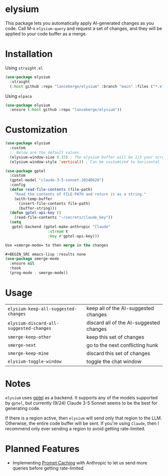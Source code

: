 #+BEGIN_HTML
<p align="center">
  <img src="https://img.shields.io/badge/license-GPL_3-green.svg" />
  <img src="https://img.shields.io/badge/Supports-Emacs_27.1–29.4-blueviolet.svg?style=flat-square&logo=GNU%20Emacs&logoColor=white" />
  <img src="https://github.com/lanceberge/elysium/actions/workflows/ci.yml/badge.svg" />
</p>
#+END_HTML

* elysium

#+HTML: <p align="center"><img src="image/minotaur.png" width=300px /></p>

  This package lets you automatically apply AI-generated changes as you code. Call M-x =elysium-query=
  and request a set of changes, and they will be applied to your code buffer as a merge.

* Installation

***** Using =straight.el=

#+BEGIN_SRC emacs-lisp :results none
(use-package elysium
  :straight
  (:host github :repo "lanceberge/elysium" :branch "main" :files ("*.el"))
#+END_SRC

***** Using =elpaca=

#+BEGIN_SRC emacs-lisp :results none
(use-package elysium
  :ensure (:host github :repo "lanceberge/elysium"))
#+END_SRC

* Customization

#+BEGIN_SRC emacs-lisp :results none
(use-package elysium
  :custom
  ;; Below are the default values
  (elysium-window-size 0.33) ; The elysium buffer will be 1/3 your screen
  (elysium-window-style 'vertical)) ; Can be customized to horizontal

(use-package gptel
  :custom
  (gptel-model "claude-3-5-sonnet-20240620")
  :config
  (defun read-file-contents (file-path)
    "Read the contents of FILE-PATH and return it as a string."
    (with-temp-buffer
      (insert-file-contents file-path)
      (buffer-string)))
  (defun gptel-api-key ()
    (read-file-contents "~/secrets/claude_key"))
  (setq
   gptel-backend (gptel-make-anthropic "Claude"
                   :stream t
                   :key #'gptel-api-key)))

Use =smerge-mode= to then merge in the changes

,#+BEGIN_SRC emacs-lisp :results none
(use-package smerge-mode
  :ensure nil
  :hook
  (prog-mode . smerge-mode))
#+END_SRC

* Usage

| =elysium-keep-all-suggested-changes=    | keep all of the AI-suggested changes    |
| =elysium-discard-all-suggested-changes= | discard all of the AI-suggested changes |
| =smerge-keep-other=                     | keep this set of changes                |
| =smerge-next=                           | go to the next conflicting hunk         |
| =smerge-keep-mine=                      | discard this set of changes             |
| =elysium-toggle-window=                 | toggle the chat window                  |

* Notes

  =elysium= uses [[https://github.com/karthink/gptel][gptel]] as a backend. It supports any of the models supported by =gptel=, but currently (9/24)
  Claude 3-5 Sonnet seems to be the best for generating code.

  If there is a region active, then =elysium= will send only that region to the LLM. Otherwise, the entire code buffer will be sent. If you're using =Claude=, then I recommend only ever sending a region to avoid getting rate-limited.

* Planned Features

- Implementing [[https://docs.anthropic.com/en/docs/build-with-claude/prompt-caching][Prompt Caching]] with Anthropic to let us send more queries before getting rate-limited
